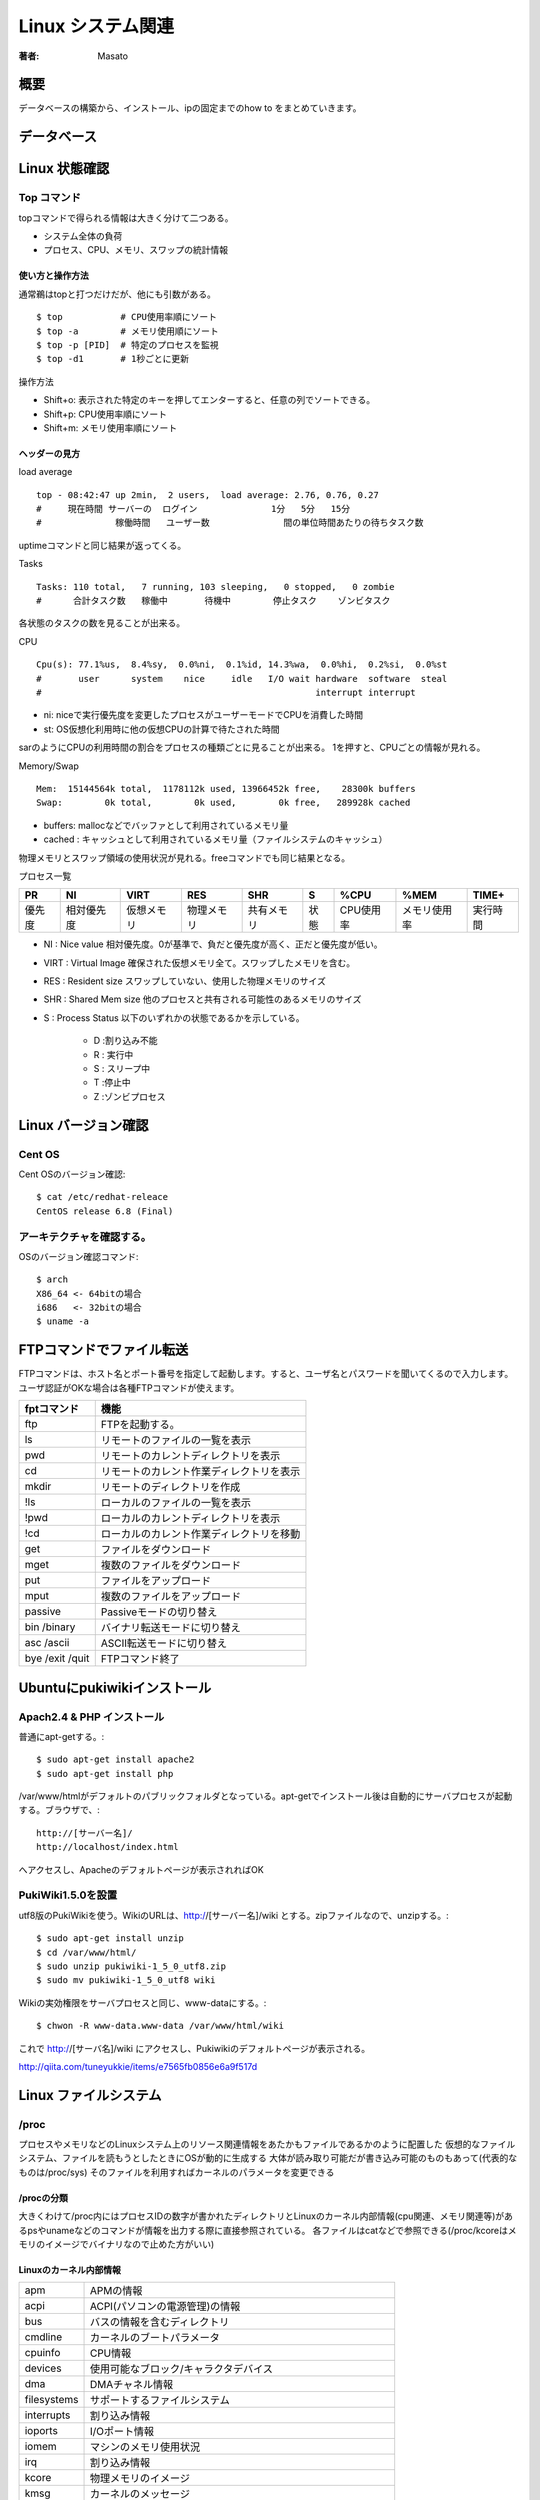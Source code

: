 ====================================
Linux システム関連
====================================

:著者: Masato

概要
====================================
データベースの構築から、インストール、ipの固定までのhow to をまとめていきます。

データベース
====================================

Linux 状態確認
====================================

Top コマンド
------------------------------------
topコマンドで得られる情報は大きく分けて二つある。

* システム全体の負荷
* プロセス、CPU、メモリ、スワップの統計情報

使い方と操作方法
^^^^^^^^^^^^^^^^^^^^^^^^^^^^^^^^^^^^
通常鵜はtopと打つだけだが、他にも引数がある。 ::
    
    $ top           # CPU使用率順にソート
    $ top -a        # メモリ使用順にソート
    $ top -p [PID]  # 特定のプロセスを監視
    $ top -d1       # 1秒ごとに更新

操作方法

* Shift+o: 表示された特定のキーを押してエンターすると、任意の列でソートできる。
* Shift+p: CPU使用率順にソート
* Shift+m: メモリ使用率順にソート

ヘッダーの見方
^^^^^^^^^^^^^^^^^^^^^^^^^^^^^^^^^^^^
load average ::

    top - 08:42:47 up 2min,  2 users,  load average: 2.76, 0.76, 0.27
    #     現在時間 サーバーの  ログイン              1分   5分   15分
    #              稼働時間   ユーザー数              間の単位時間あたりの待ちタスク数

uptimeコマンドと同じ結果が返ってくる。

Tasks ::

    Tasks: 110 total,   7 running, 103 sleeping,   0 stopped,   0 zombie
    #      合計タスク数   稼働中       待機中        停止タスク    ゾンビタスク

各状態のタスクの数を見ることが出来る。

CPU ::

    Cpu(s): 77.1%us,  8.4%sy,  0.0%ni,  0.1%id, 14.3%wa,  0.0%hi,  0.2%si,  0.0%st
    #       user      system    nice     idle   I/O wait hardware  software  steal
    #                                                    interrupt interrupt

* ni: niceで実行優先度を変更したプロセスがユーザーモードでCPUを消費した時間
* st: OS仮想化利用時に他の仮想CPUの計算で待たされた時間

sarのようにCPUの利用時間の割合をプロセスの種類ごとに見ることが出来る。
1を押すと、CPUごとの情報が見れる。

Memory/Swap ::

    Mem:  15144564k total,  1178112k used, 13966452k free,    28300k buffers
    Swap:        0k total,        0k used,        0k free,   289928k cached

* buffers: mallocなどでバッファとして利用されているメモリ量
* cached : キャッシュとして利用されているメモリ量（ファイルシステムのキャッシュ）

物理メモリとスワップ領域の使用状況が見れる。freeコマンドでも同じ結果となる。

プロセス一覧 

======= =========== =========== =========== =========== ======= =========== ============== ================
PR       NI          VIRT          RES      SHR          S           %CPU     %MEM            TIME+
======= =========== =========== =========== =========== ======= =========== ============== ================
優先度  相対優先度  仮想メモリ  物理メモリ  共有メモリ  状態    CPU使用率   メモリ使用率    実行時間
======= =========== =========== =========== =========== ======= =========== ============== ================

* NI    : Nice value 相対優先度。0が基準で、負だと優先度が高く、正だと優先度が低い。
* VIRT  : Virtual Image 確保された仮想メモリ全て。スワップしたメモリを含む。
* RES   : Resident size スワップしていない、使用した物理メモリのサイズ
* SHR   : Shared Mem size 他のプロセスと共有される可能性のあるメモリのサイズ
* S     : Process Status 以下のいずれかの状態であるかを示している。

    - D :割り込み不能
    - R : 実行中
    - S : スリープ中
    - T :停止中
    - Z :ゾンビプロセス

Linux バージョン確認
====================================

Cent OS
------------------------------------
Cent OSのバージョン確認::

    $ cat /etc/redhat-releace
    CentOS release 6.8 (Final)

アーキテクチャを確認する。
------------------------------------
OSのバージョン確認コマンド::

    $ arch
    X86_64 <- 64bitの場合
    i686   <- 32bitの場合
    $ uname -a

FTPコマンドでファイル転送
====================================
FTPコマンドは、ホスト名とポート番号を指定して起動します。すると、ユーザ名とパスワードを聞いてくるので入力します。ユーザ認証がOKな場合は各種FTPコマンドが使えます。

================ ====================================================
fptコマンド         機能
================ ====================================================
ftp                 FTPを起動する。
ls                  リモートのファイルの一覧を表示
pwd                 リモートのカレントディレクトリを表示
cd                  リモートのカレント作業ディレクトリを表示
mkdir               リモートのディレクトリを作成
!ls                 ローカルのファイルの一覧を表示
!pwd                ローカルのカレントディレクトリを表示
!cd                 ローカルのカレント作業ディレクトリを移動
get                 ファイルをダウンロード
mget                複数のファイルをダウンロード
put                 ファイルをアップロード
mput                複数のファイルをアップロード
passive             Passiveモードの切り替え
bin /binary         バイナリ転送モードに切り替え
asc /ascii          ASCII転送モードに切り替え
bye /exit /quit     FTPコマンド終了

================ ====================================================

Ubuntuにpukiwikiインストール
====================================

Apach2.4 & PHP インストール
------------------------------------
普通にapt-getする。::

    $ sudo apt-get install apache2
    $ sudo apt-get install php

/var/www/htmlがデフォルトのパブリックフォルダとなっている。apt-getでインストール後は自動的にサーバプロセスが起動する。ブラウザで、::

    http://[サーバー名]/
    http://localhost/index.html

へアクセスし、Apacheのデフォルトページが表示されればOK

PukiWiki1.5.0を設置
------------------------------------
utf8版のPukiWikiを使う。WikiのURLは、http://[サーバー名]/wiki とする。zipファイルなので、unzipする。::

    $ sudo apt-get install unzip
    $ cd /var/www/html/
    $ sudo unzip pukiwiki-1_5_0_utf8.zip
    $ sudo mv pukiwiki-1_5_0_utf8 wiki

Wikiの実効権限をサーバプロセスと同じ、www-dataにする。::

    $ chwon -R www-data.www-data /var/www/html/wiki

これで http://[サーバ名]/wiki にアクセスし、Pukiwikiのデフォルトページが表示される。

http://qiita.com/tuneyukkie/items/e7565fb0856e6a9f517d


Linux ファイルシステム
====================================

/proc
------------------------------------

プロセスやメモリなどのLinuxシステム上のリソース関連情報をあたかもファイルであるかのように配置した
仮想的なファイルシステム、ファイルを読もうとしたときにOSが動的に生成する
大体が読み取り可能だが書き込み可能のものもあって(代表的なものは/proc/sys)
そのファイルを利用すればカーネルのパラメータを変更できる

/procの分類
^^^^^^^^^^^^^^^^^^^^^^^^^^^^^^^^^^^^
大きくわけて/proc内にはプロセスIDの数字が書かれたディレクトリとLinuxのカーネル内部情報(cpu関連、メモリ関連等)があるpsやunameなどのコマンドが情報を出力する際に直接参照されている。
各ファイルはcatなどで参照できる(/proc/kcoreはメモリのイメージでバイナリなので止めた方がいい)

Linuxのカーネル内部情報
^^^^^^^^^^^^^^^^^^^^^^^^^^^^^^^^^^^^

=========== ==============================================================================
apm          APMの情報
acpi         ACPI(パソコンの電源管理)の情報
bus          バスの情報を含むディレクトリ
cmdline      カーネルのブートパラメータ
cpuinfo      CPU情報
devices      使用可能なブロック/キャラクタデバイス
dma          DMAチャネル情報
filesystems  サポートするファイルシステム
interrupts   割り込み情報
ioports      I/Oポート情報
iomem        マシンのメモリ使用状況
irq          割り込み情報
kcore        物理メモリのイメージ
kmsg         カーネルのメッセージ
loadavg      負荷情報
locks        カーネル・ロック情報
meminfo      メモリ情報
misc         雑多な情報
modules      ロードされたモジュールの一覧情報
mounts       マウントされたファイルシステムの一覧
net          ネットワークに関する設定を含むディレクトリ
pci          PCIデバイスのリスト
partitions   システムが認識したパーティション情報
scsi         SCSIデバイスの情報を含むディレクトリ
self         カレントプロセスへのシンボリックリンクを含むディレクトリ
stat         カーネル全体の統計情報
slabinfo     スラブキャッシュの状態
swaps        スワップの利用状況
sys          ネットワークやファイル・アクセスなどの設定を含むディレクトリ
uptime       システムの駆動時間
version      Linuxカーネルのバージョン
=========== ==============================================================================

各プロセスIDが書かれたディレクトリ以下
^^^^^^^^^^^^^^^^^^^^^^^^^^^^^^^^^^^^^^^^^^^^^
=========== ==============================================================================
cmdline     コマンドライン引数
environ     環境変数の値
fd          全てのファイルディスクリプタを含んだディレクトリ
mem         プロセスが保持するメモリ
stat        プロセスの状態
status      statの表示の可読性を高めたもの
cwd         プロセスの現在の作業ディレクトリへのリンク
exe         このプロセスの実行形式へのリンク
maps        メモリマップ
root        該当プロセスへのルートディレクトリへのリンク
statm       プロセスのメモリ状態
=========== ==============================================================================

サーバー管理
====================================

ログイン回避
------------------------------------
アカウントがない状態で、ログインしなければならない場合の対処法について記す。コンソールアクセスが可能で再起動してもいいのであれば、
シングルユーザーモードでブートすればよい。Crtl-Alt-Deleteキーを押した後は単にPOST(Power On Self Test:電源投入時や再起動時に自動的に行われるメモリなどのテスト)が実行されるのを待ち、
カーネルのブート時に **single** というパラメータを渡す。例えば、LILOプロンプトの場合は、::

    LILO: linux singel

でrootのシェルを起動出来るが、RedHatでは使えないときがある。その時は、::

    LIL: linux init=/bin/bash
    # mount -o remount,rw /

とし、起動する。この状態ではネットワークはダウンしており、通常のデーモンは全く起動していないので、パスワードの再設定や1つ2つのファイルに手を加える程度である。
得に、Ctrl-Dや **exit** と入力しない。::
    
    # mount -o remount,ro /

をする必要がある。というのも、initが起動していないため、システムを安全に停止するためにあるプロセスがない。よって読み込み専用でシャットダウンをする。
ブートパラメータは調べるとよりおもしろいので、後で調べる。例えば、::
    
    LILO: linux single init=/bin/bash rw

と表現することも出来る。

Amazon Linux
====================================
cuda構築するときの参考 http://qiita.com/pyr_revs/items/e1545e6f464b712517ed

Caffeの構築
------------------------------------
https://gist.github.com/rezoo/a1c8d1459b222fc5658f

yumで入れられるもの
^^^^^^^^^^^^^^^^^^^^^^^^^^^^^^^^^^^^
できる限りyumで入れる。 ::

    $ sudo yum install protobuf-devel snappy-devel

Atlasインストール
^^^^^^^^^^^^^^^^^^^^^^^^^^^^^^^^^^^^
Numpyで演算に使用されるatlasをインストールする。 ::

    $ sudo yum install atlas-sse3-devel.x86_64

環境変数ATLAS,BLAS,LAPACKを設定する。 $HOME/.bashrcに記述する。 ::

    export ATLAS=/usr/lib64/atlas-sse3/libatlas.a
    export BLAS=/usr/lib64/atlas-sse3/libcblas.a
    export LAPACK=/usr/lib64/atlas-sse3/liblapack.a

Boostインストール
^^^^^^^^^^^^^^^^^^^^^^^^^^^^^^^^^^^^
caffeのPythonラッパはboost-pythonというライブラリで開発されている。 
そのため、Boostライブラリが必要になる。 BoostはCaffeでも必要なので、boost-pythonだけでなく全部入れる。 ::

    $ sudo yum install boost-devel.x86_64


Anacondaインストール
^^^^^^^^^^^^^^^^^^^^^^^^^^^^^^^^^^^^
AnacondaはPythonにデータ解析等で使用するライブラリがContinuum Analytics社があらかた準備されているものです。後から自分で入れるものが減るので、使えるならこちらを使う。
https://www.continuum.io/downloads 
インストール後に$HOME/.bashrcの末尾に ::

    xport PATH=$HOME/anaconda/bin:$PATH
    export LD_LIBRARY_PATH=$HOME/anaconda/lib:$LD_LIBRARY_PATH

を記述する。anacondaが勝手にやるが、もし出来てなかったら自分でやる。
opencvもcondaで入れることが出きるので、こちらからもやる。 ::

    $ conda update opencv

また、condaからpipをインストールすることで、pip経由でインストールできる。 ::

    $ conda install pip

Protocol Bufferをインストールする。 ::

    $ pip install protobuf

OpenCVインストール
^^^^^^^^^^^^^^^^^^^^^^^^^^^^^^^^^^^^
opencvはcmakeでビルドするため、yumでインストールする。 ::

    $ sudo yum instal cmake

Linux版のアーカイブを公式からダウンロードする。解凍したディレクトリで以下のコマンドを実行していく。 
http://opencv.org/downloads.html ::

    $ mkdir build
    $ cd build/
    $ cmake ..
    $ make
    $ sudo make install

glogインストール
^^^^^^^^^^^^^^^^^^^^^^^^^^^^^^^^^^^^
glogのアーカイブをダウンロードし、ビルドする。 https://code.google.com/p/google-glog/ ::

    $ ./configure
    $ make 
    $ make check
    $ sudo make install

gflagsインストール
^^^^^^^^^^^^^^^^^^^^^^^^^^^^^^^^^^^^
gflagsのアーカイブをダウンロードし、ビルドする。https://code.google.com/p/gflags/ ::

    $ mkdir build
    $ cd build/
    $ CXXFLAGS="-fPIC" cmake ..
    $ make
    $ sudo make install

-fPICをつけておかないと、caffeにリンクすることが出来ないので注意。

leveldbインストール
^^^^^^^^^^^^^^^^^^^^^^^^^^^^^^^^^^^^
leveldbのアーカイブをダウンロードし、ビルドする。 https://code.google.com/p/leveldb/ ::

    $ make
    $ make check
    $ cd ..
    $ sudo mv leveldb-1.15.0 /opt/leveldb
    $ sudo cp -r leveldb/include/leveldb /usr/local/include

これでダメだったので、その時の対処について述べる。 ::
    
    -fPICオプション付きでコンパイルするように言われたので、
    MakefileのCFLAGSをいじる。
    CFLAGS = -c -I ...... $(OPT) -fPIC

これで再度makeする。また、ライブラリについても共有する必要があるので、makeした後にできる

hdf5インストール
^^^^^^^^^^^^^^^^^^^^^^^^^^^^^^^^^^^^
hdf5のアーカイブをダウンロードし、ビルドする。
https://support.hdfgroup.org/HDF5/release/obtainsrc.html ::

    $ ./configure --prefix=/usr/local/hdf5 --enable-fortran --enable-cxx
    $ make 
    $ make check
    $ sudo make install
    $ sudo make check-install

lmdbインストール
^^^^^^^^^^^^^^^^^^^^^^^^^^^^^^^^^^^^
gitoriousのリポジトリからソースコードを取得し、ビルド、インストールする。 https://gitorious.org/mdb/mdb ::

    $ git clone https://gitorious.org/mdb/mdb.git
    $ cd mdb/libraries/liblmdb/
    $ make -j8
    $ make -j8 test
    $ sudo mkdir /usr/local/man
    $ sudo make install

Caffeインストール
^^^^^^^^^^^^^^^^^^^^^^^^^^^^^^^^^^^^
githubからcaffeのコードを取得し、ビルドする。https://github.com/BVLC/caffe.git ::

    $ git clone https://github.com/BVLC/caffe.git
    $ cd caffe
    $ cp Makefile.config.example Makefile.config

Makefile.configでpython、atlas、GPU、CPU設定をする。 ::

    $ make all
    $ make test
    $ make runtest

runtestをするために、環境変数の設定が必要である。(.bashrcに追記) ::
    
    export LD_LIBRARY_PATH=/usr/local/lib/:$LD_LIBRARY_PATH
    export LD_LIBRARY_PATH=/opt/leveldb:$LD_LIBRARY_PATH
    export LD_LIBRARY_PATH=/usr/local/hdf5/lib:$LD_LIBRARY_PATH

make runtestをして、エラーがでなければ、正常にビルドが完了している。次にpython用のcaffeパッケージをビルドする。
そのために、 ::

    $ make pycaffe

をし、PYTHONPATH環境変数にcaffeのpythonディレクトリを塚することも必要。
pythonを起動し、 ::

    >>> import caffe

でエラーがでなければ大丈夫。Protocol buffer関係のエラー出た場合は多分protobufパッケージをインストールしていないだけなのでインストールする。


linux カーネル
====================================

linux カーネルの機能
------------------------------------
Linuxは，フィンランド・ヘルシンキ大学の学生だったLinus Torvalds氏が，i386プロセッサの勉強のために作成したオペレーティング・システム（OS）です。1991年に誕生しました。当初はネットワーク機能すらない貧弱なOSでしたが，いまや企業の基幹業務にも使われる実用的なOSとして成長しています。これは，Torvalds氏をはじめとした多くの開発者が，Linuxの改良に取り組んできた結果です。

Linuxが誕生した1990年代は，ネットワーク機能を標準装備したWindowsシステムの登場や商用ISPのサービス開始により，インターネットが爆発的に普及した時代です。それと同時に一般家庭にもパソコンが浸透し，広く利用されるようになった時代でもありました。

その一方で，コンピュータの仕組みや動作を理解する人の割合は年々減ってきているように思います。LinuxやWindowsなどの現代的なOSは，ハードウエアやOSの構造を知らなくても簡単にアプリケーションの作成ができる環境を提供してくれます。GUIも充実し，ユーザーにとっては利用しやすい環境になっています。

この状況は自動車に似ています。自動車が登場した頃は，自動車の構造をよく知っている人しか利用できませんでしたが，現在では自動車の内部構造を深く知らなくても，簡単に運転できる機構が用意されています。

しかし，自動車の性能を余すところなく利用するには，内部構造のきちんとした理解が必要です。同様に，コンピュータの性能を発揮させるには，利用者に対して隠ぺいされている部分の理解が必要です。コンピュータの仕組みや動作を理解することにより，性能上

Linuxとは何か，こう聞かれたときに私は「コンピュータのオペレーティング・システム（OS）の一つです」と答えます。では，OSとはいったいどのようなものなのでしょうか。OSを一言でいうと「ユーザー・アプリケーションに実行環境を提供するソフトウエア」になります。しかし，これでは簡潔過ぎて何だか分かりませんので，もう少し具体的に見てみましょう。

例えば，コンピュータにログインする場合を考えてください。ログイン時には，キーボードからユーザーIDを入力します。入力した文字は画面に表示されます。このような動作が可能なのは，当然ですがログイン用のソフトウエアが，これらの処理を行うようにプログラムされているからです。

ところが，実際には，ログイン用ソフトウエアは，キーボードの入力信号を判定したり，画面へのドット出力を制御するようにはプログラムされていません。キーボード入出力や画面出力のような基本的な処理を個々のソフトウエアで実装するのは，無駄が多く手間もかかるからです。例えば，キーボードやビデオ・カードなどの種類によってプログラムを書き分けねばなりません。

代わりにこれらのソフトウエアには，「入力デバイスから文字を受け取る」や「出力デバイスに文字を出力する」という抽象的命令が記述されています。これらの命令を受け取って，実際にキーボードの入力を制御したり，画面に表示したりするのがOSの仕事です。

ハードウエアの制御をOSが肩代りすることで，アプリケーションの作成が容易になります。

またOSは，指示に従ってディスクからソフトウエアをメモリーに読み込んで実行させるといった補助的な仕事も行います。これにより，プログラマはソフトウエア作成時にこのような部分まで作り込む必要がなくなります。

コンピュータの登場初期は，各ソフトウエアごとに独自にハードウエアの制御をしていました。しかし，これでは効率が悪いため，OSという共通インフラが整備されたのです。OSの登場により，アプリケーションの開発が楽になると同時に，ハードウエアの細かな違いをOSが吸収し，同じプログラムをさまざまなコンピュータ上で実行できるようになりました。

OSの中心であるカーネル
^^^^^^^^^^^^^^^^^^^^^^^^^^^^^^^^^^^^
OSの中でも，特に中心となるものが「カーネル（kernel）」です。カーネルというのは英語で「核」という意味で，文字通りOSの一番重要な部分を指します。なお，OSは，広義ではカーネルや基本ライブラリ・基本ツールを含む総称として用いられますが，狭義にはカーネルのみを指します。カーネルにはOSのエッセンスが詰まっているのです。先程のように，アプリケーションからの命令を受け取ってハードウエアを制御するのは，すべてこのカーネルの仕事です。

このカーネルの機能の違いがOSの性質を表すといっても過言ではありません。例えば，MS-DOSで利用されているカーネルは，アプリケーションが直接ハードウエアを制御することを許可しています。柔軟な制御が可能ですが，アプリケーションのバグがシステム破壊をもたらす可能性があります。これに対しLinuxでは，原則としてカーネルを通じてのみハードウエアを制御できます。危険な操作はカーネルでブロックできるため，システムの安全性は高いと言えます。

現代的なOSのカーネルは一般的に，次のような6つの主要機能を備えています。カーネルがこれらの機能を必要に応じて提供することで，高度な機能を持つアプリケーションが安全に稼働できるのです。

======================= =============================================================================================================================================
カーネルが提供する機能      解説
======================= =============================================================================================================================================
プロセス管理            システム上で動作するアプリケーション・プログラムの実行を制御する。ユーザーがアプリケーションを起動すると、その1つひとつはプロセスとなり
                        カーネルにより管理される。書くプロセスごとに独自の実行環境を割り当てて、マルチタスクを実現する。
空間管理                システムに搭載しているメモリーを管理する。プロセッサがもつ機能を利用して、プロセスごとに仮想的なメモリー空間(VM)を作り、そのメモリ割り当てを
                        行う。メモリーが足りなくなると、その一部をディスクに退避させたりし、メモリーを効率的に利用できるようにする。
時間管理                システム実行時の時間を管理する。特定の時間が経過したら、処理を行う時限処理を行ったり、システムの現在時刻を計算したりして、時間の管理をする。
割り込み管理            ハードウェアからの信号を受け取ってプログラムを起動する割り込みの制御をする。キーボードの入力やディスクの入出力、ネットワークパケットの送受信
                        など、コンピュータに接続されているハードウェアの多くは、割り込み機能を利用して、データの入出力を通史する。割り込み管理では各種割り込みに
                        応じた制御をする。
ファイル・システム      アプリケーションやデータなどはファイルとして保存する。カーネルはこのファイルを格納するためのファイル・システムという論理的なデータと、
                        ディスクに書き込むことが出来るディスク・ブロックを対応付ける役割を持っている。
ネットワーク            インターネット・プロトコル(IP)を始めとした、様々なプロトコルによるネットワーク通信機能を提供する。
======================= =============================================================================================================================================

カーネルは，コンピュータが起動したときに一番最初に動作するプログラムです。カーネルは，コンピュータのさまざまなハードウエアを初期化し，アプリケーションの動作環境を整えます。しかしそのあとは，カーネルは何もしない状態になります。なぜなら，カーネルはアプリケーションが動作するための補助的な仕事をしますので，自発的に動作をする必要がほとんどないからです。後述するアプリケーションからのシステム・コールやハードウエアからの割り込み信号などにより動作する，イベント駆動型のソフトウエアなのです。

これらカーネル一般の特徴に加えて，Linuxカーネルにはさまざまな特徴があります。オープンソースであることや対応プラットフォームが多いなど，他のOSのカーネルにはないLinux独特のものもあります。主な特徴を次に挙げました。

============================= =======================================================================================================================================
特徴                             解説
============================= =======================================================================================================================================
マルチタスクに対応              マルチタスクとは同時に複数のプログラムを動作させる機能である。カーネルには、複数のプログラムが競合せずに動作する仕組みがある。
マルチユーザーに対応            複数のユーザーが同時にシステムを利用できす。セキュリティを確保するために、ユーザーごとにファイルの読み書き権限を設定出来る。
POSIX規格に準拠                 POSIX(Portable Operating System Interface)とは、OSとアプリケーション間の標準インターフェースを定めた規格である。
                                IEEE(アメリカ電気電子学会)が中心となって策定する。OSがPOSIXに準拠することで、他のOSとアプリケーションのソースコードレベルの互換性が
                                取りやすくなっている。
モノリック・カーネルを採用      伝統的なUNIXと同じくモノリシック・カーネルを採用している。モノリスとは一枚岩のことであり、カーネル全体が1つのプログラムを意味する。
モジュールの動的ロードに対応    動的な機能を追加・削除するためのカーネル・モジュール機構を持っている。これにより、再起動せずに新しい機能を追加したり、使わない機能
                                を取り外してリソースを有効活用出来る。
オープンソースである            LinuxはGNU GPL(General Public License)というオープンソース・ライセンスを基に配布されている。
                                ソースコードは誰でも見ることができ、改善したものを自由に再配布できる。
多くのアーキテクチャに対応      数多くのアーキテクチャに対応している。20種類以上に対応している。
開発速度が早い                  開発がバザール方式で行われてるため、進化の速度が早いのが特徴である。開発メーリングリストには、たくさんのパッチが投稿される。
============================= =======================================================================================================================================

システムコールの機能
^^^^^^^^^^^^^^^^^^^^^^^^^^^^^^^^^^^^
Linuxでは，アプリケーションはハードウエアを直接制御することはできません。前述した通り，カーネルを通じてハードウエアを制御します。それではアプリケーションは，どのようにしてカーネルに指示を出すのでしょうか。

Linuxカーネルには「システム・コール」とよばれる，アプリケーションから呼び出し可能なプログラム群が用意されています。アプリケーションは，このシステム・コールを呼び出すことでカーネルに指示を出し，カーネルの機能を利用できるのです。

**図**

アプリケーションは，システム・コールを呼び出すことでカーネルの機能を利用できます。

例えば，ファイルを読み書きするには，まずファイルをオープンする必要があります。ファイルは一般にハード・ディスクに収められていますが，アプリケーションからは直接ハード・ディスクにアクセスできません。そこで，openシステム・コールを発行＊2し，カーネルに目的のファイルを使いたい旨を伝えます。するとカーネルは，そのファイルを利用する権限をアプリケーションに与えます。また，LinuxはマルチタスクOSですから，複数のアプリケーションが同時にファイルをオープンしないようにする仕組みも必要です。この仕組みは，flockシステム・コールが提供しています。

システム・コールがない場合には，アプリケーションはファイルが置かれているファイル・システムの違いや，物理デバイスの違い（ハード・ディスクなのか，フロッピ・ディスクなのか，CD-ROMなのか）を意識してアクセスしないといけません。排他制御も十分に行えず，ファイル破壊などの危険も生じます。

システム・コールを用意しておき，こういった処理をカーネル内部で行うことにより，アプリケーションは「ファイルを読む」といった仕事に集中できるわけです。そのほかにも，時刻を知るシステム・コールやネットワーク入出力用のシステム・コールなど，たくさんのシステム・コールが存在し，その数は200を超えます。システム・コールの一覧は/usr/include/asm/unistd.hファイルに記述してあります。

カーネル・モードとユーザー・モード
^^^^^^^^^^^^^^^^^^^^^^^^^^^^^^^^^^^^
しかし、システム・コールを使わないと，なぜアプリケーションはハードウエアにアクセスできないのでしょうか。

それは，アプリケーションが，通常は「ユーザー・モード」と呼ばれる制限モードで動作しているからです。ユーザー・モードでは，カーネル内部の情報やハードウエアを直接参照することは禁止されています。

これに対し，システム・コールを発行して，カーネル内部のプログラムを実行しているときは，メモリー空間やハードウエアへのアクセスが自由な「カーネル・モード」と呼ばれる特権モードに切り替わります。そして，ハードウエアへのアクセスなど，特権が必要な処理を行った後，システム・コールが終了し，アプリケーションの動作は再び「ユーザー・モード」に戻ります。

**図**

システム・コールを呼び出すと，カーネル・モードに切り替わり，ハードウエアに直接アクセスできるようになります

このように動作モードを分けることにより，ユーザー・モードで実行しているときに重大なミスを犯しても，システム全体に悪影響が及ばないようになっているのです。例えば，アプリケーションでの利用が許可されていないメモリー・アドレスにアクセスしても，カーネルが「Segmentation Fault」というエラーを出してアプリケーションを強制終了できます。このとき，他のアプリケーションには何の影響もありません。

カーネルのこの機能は，最近のプロセッサに備わっている，権限レベルを複数設定する保護機能を利用しています。例えば，x86互換プロセッサは0～3までの4つの権限レベルを持ち，Linuxではカーネルが最高権限のレベル0，アプリケーションは最低権限のレベル3で動作するようになっています。

ハードウェアをファイルで提供
^^^^^^^^^^^^^^^^^^^^^^^^^^^^^^^^^^^^
カーネルの中で，最もハードウエアに近く，ハードウエアの制御を行う部分がデバイス・ドライバです。デバイス・ドライバはハードウエアを制御すると共に，性質の似たハードウエアをひとまとめに抽象化し，共通の手続きでカーネルやアプリケーションから利用できるようにします。

LinuxなどのUNIX系OSでは，ハードウエアを「キャラクタ・デバイス」と「ブロック・デバイス」の2つに大別して抽象化します。

キャラクタ・デバイスは，データの読み書きを1バイト（1キャラクタ＊3）ずつ順に行うハードウエアを抽象化したものです。デバイス・ドライバではデータの入出力順を変更したりせず，ユーザー・アプリケーションとハードウエアが直接データをやり取りする形になります。最も基本的なデバイスの抽象化形式と言え，ほとんどすべてのデバイスをキャラクタ・デバイスとして取り扱うことができます。Linuxでは，サウンド・カードやシリアル・ポートなどをキャラクタ・デバイスとして利用します。

これに対しブロック・デバイスは，データの読み書きをブロック単位で行うハードウエアを抽象化したものです。ブロック・デバイスの最大の特徴は，カーネル空間内の固定長のバッファ（一時記憶領域）を経由して入出力を行うことです。これにより，デバイス上の不連続な位置に記録されているデータへアクセスする「ランダム・アクセス」に対応しやすくしたり，処理の高速化が実現できます。また，ブロック・デバイス上には，ファイル・システムを構築できるのも特徴の1つです。Linuxでは，ハード・ディスク・ドライブやCD-ROMドライブなどをブロック・デバイスとして利用します。

これらのデバイスは，2種類の番号を付けて管理されます。サウンド・デバイスやIDEデバイスといったデバイスの種類を示すのが「メジャー番号」で，同じメジャー番号のデバイス同士を区別するための番号が「マイナー番号」です。メジャー番号とマイナー番号には，それぞれ0～255までの数値が使用可能です。

UNIX系OSでは，デバイスへの入出力は「デバイス・ファイル」という特殊な形式のファイルを通じて行います。デバイスをファイルとして提供することで，ファイルを扱うのと同じ手順でアプリケーションからデバイスを扱えるメリットがあるからです。

デバイス・ファイルは，原則として/devディレクトリに配置する決まりになっています。以下のように，-lオプション付きでlsコマンドを実行することでデバイス・ファイルの属性を調べられます。ファイル・タイプが「c」になっているものがキャラクタ・デバイス，「b」になっているものがブロック・デバイスです。メジャー番号とマイナー番号も表示されています。 ::

    % ls -l /dev
    total 0
    crw-------  1 root root     10, 175 Mar 16 23:21 agpgart
    crw-rw----  1 root tty       7,   2 Mar 16 23:21 vcs2
    rw-rw----  1 root tty       7,   6 Mar 16 23:21 vcs6
    rw-rw----  1 root tty       7,   7 Mar 16 23:21 vcs7
    rw-rw----  1 root tty       7, 128 Mar 16 23:21 vcsa
    w-rw----  1 root tty       7, 129 Mar 16 23:21 vcsa1
    drwxr-xr-x  2 root root          60 Mar 16 23:21 vfio
    crw-------  1 root root     10,  63 Mar 16 23:21 vga_arbiter
    crw-rw-rw-  1 root root      1,   5 Mar 16 23:21 zero
    デバイスの種類        メジャー番号、マイナー番号

lsコマンドを-lオプション付きで実行すると，デバイス・ファイルのデバイス・タイプやメジャー番号，マイナー番号などが分かります。

ただし，すべてのデバイスがファイルとして提供されるわけではありません。ネットワーク・デバイスは上記2つのデバイスとは違った方法で提供されています。

動作例
^^^^^^^^^^^^^^^^^^^^^^^^^^^^^^^^^^^^
実際のアプリケーションの動作時にカーネルがどのような仕事をしているのかを具体的に見てみましょう

アプリケーションがファイルからデータを読み込む際の内部処理を以下図に挙げました

**図** 

ここではハード・ディスク上のファイルへのアクセスを例に挙げていますが，システム・コールやシステム・ライブラリを通じてアクセスしているため，他のデバイス上のファイルにも同様の手順でアクセスできます。

この際の処理の流れは次のようになります。（1）アプリケーションがシステム・ライブラリのfread（）関数を呼び出して，ファイルの読み込みを指示。（2）fread（）関数内からread（）システム・コールを発行。（3）ファイル・システムを通じてカーネルが，デバイス・ドライバにファイルの読み込みを指示。（4）デバイス・ドライバがファイルの内容をカーネル内のバッファにコピー。（5）read（）システム・コールが終了し，ファイルの内容がシステム・ライブラリ内のバッファにコピー。（6）fread（）関数が終了し，内容がアプリケーションのバッファにコピーされると処理が終了です。

また，アプリケーションは，システム・ライブラリの関数やシステム・コールを発行する際に，ファイルがハード・ディスクにあるか，CD-ROMにあるかなどを意識する必要はありません。カーネルに「このファイルを読む」と指示するだけで良いのです。あとはカーネルがすべて良きに計らってくれます。

カーネルはどこにあるのか
^^^^^^^^^^^^^^^^^^^^^^^^^^^^^^^^^^^^
前述のようにカーネルは通常のアプリケーションとはかなり違う動作をします。しかし，カーネルといえどもプログラムであることに変わりはありません。そのため，カーネルの実体は，アプリケーションの実行ファイルと同じくファイルの形でファイル・システム上に格納されています。さて，カーネルは一体どこにあるのでしょうか。

ご自分が利用されているLinuxディストリビューションの/bootディレクトリ（またはルート・ディレクトリ）を見てください。そこに「vmlinuz」という名前のファイルがあると思います。これがカーネルの実体ファイルです。

ただし，Linux起動後にこのファイルを実行しようとしても実行できません。既にカーネル・モードでカーネルが動作していますし，カーネル・ファイルは通常の実行ファイルとは格納形式が異なっているためです。カーネルは一般のアプリケーションのように，起動にカーネルの力を借りることはできませんので，カーネル・ローダーという特別なプログラムの力を借りて起動します。

Linuxカーネルバージョン番号
^^^^^^^^^^^^^^^^^^^^^^^^^^^^^^^^^^^^
Linuxカーネルは，「開発版」と「安定版」の2つの系列に分けて開発が進められています。

ネットワークに接続していれば，fingerコマンドで現在のLinux カーネルの最新バージョンを知ることができます。 ::

    % finger -m linux@kernel.org

ネットワークに接続していれば，fingerコマンドで現在公開されているカーネルの最新情報を取得できます。

Linuxの開発にはだれでも平等な立場で参加できますが，意見の取りまとめを行うために，それぞれの主要機能ごとにリーダーが存在します。開発者から送られたパッチ（修正差分）の取り込み（取捨選択）などは，このリーダーの判断により決定します。

Linuxが登場した当初は，Torvalds氏本人がすべてをメンテナンスしていました。しかしLinuxの機能が増えるにつれて開発者の数も増え，同氏がすべてを管理できなくなったため現在の形に落ち着いています。もちろん現在でも，重要な方針を決定する際や，意見がまとまらない場合には，同氏が最終的な決断を行うことに変わりはありません。

プログラムとプロセス
------------------------------------

プロセス管理の重要性
^^^^^^^^^^^^^^^^^^^^^^^^^^^^^^^^^^^^
前回解説したように，Linuxカーネルはさまざまな機能を提供しています。代表的な機能の一つがプロセス管理（実行管理）です。

Linuxは，複数のプログラムを同時に稼働させられるマルチタスクOSです。また，複数のユーザーが同時にシステムにログインして並行して作業できるマルチユーザーOSでもあります。

マルチユーザーやマルチタスクを実現するには，OS側にさまざまな機能が必要になります。例えば，安全にマルチユーザー環境を提供するために，Linuxのファイルやディレクトリには所有者やアクセス許可属性などの情報が設定されています。ディレクトリやファイルの中を見るには，open（）やread（）といったシステム・コールを発行する必要があります。システム・コールとは，カーネルに仕事を依頼する特別な手続きです。カーネルは，ユーザー権限をチェックして，アクセス権がないときにはエラーを返します（図1）。アクセス権限を適切に管理することで，他のユーザーの重要なファイルをのぞき見たりする行為を禁止できます。 

安全なマルチユーザー環境を提供するために所有者情報などによるアクセス制御機能が提供されています。

また，マルチユーザー/マルチタスクOSでは，複数のユーザーが同時にプログラムを実行したり，1人のユーザーが同時に複数のプログラムを実行することができるため，これらのプログラムを支障なく並列に実行する仕組みが必須になります。

1台のコンピュータで複数のプログラムを安全に動作させるには，何をすべきでしょうか。一番考えなければならないのが，他のプログラムの干渉を防ぐことです。例えば，ユーザーが実行するプログラムは予期できない動作をして他のプログラムやシステムを破壊する可能性があります。Linuxカーネルは，さまざまな工夫でプログラム同士の干渉や，システムの破壊を防止しています。

工夫の一つが，プログラム単位ではなく「プロセス」という単位でプログラムの実行を管理することです。Linuxではユーザーがプログラムを起動すると，その一つひとつが異なるプロセスとして動作します。各プロセスには起動時にユニークな番号（プロセスID）が割り振られ，これを基に管理されます。

プログラムそのものではなく，プログラムの実行状態であるプロセスという概念を利用するのは，同じプログラムを同時に稼働させても，そのそれぞれを区別して管理できるメリットがあるためです。例えば，ディレクトリのファイルを表示するlsコマンドを，違うディレクトリで2つ同時に動かしてみたとします。同じlsコマンドを起動しているので，プログラム単位で管理するとこの2つを区別できません。しかし，プロセス単位で管理すればプロセスIDにより区別できますから，この2つを干渉しないように実行できます。

同じプログラムを同時に起動しても，それぞれが別のプロセスとして管理されるため，干渉が生じません。

プロセスを管理するため，Linuxカーネルではさまざまな情報を記録しています。その一つがプロセスIDですが，ほかにも，どのようなプログラムを起動してできたプロセスであるか，どのユーザーが起動したかなどの情報を記録しています。これらの情報はpsコマンド＊1で確認できます。 ::

    % ps aux
    USER        PID %CPU %MEM    VSZ   RSS TTY      STAT START   TIME COMMAND
    root          1  0.1  0.0 119668  5692 ?        Ss   23:33   0:01 /sbin/init auto noprompt
    rtkit      1320  0.0  0.0 183544  3128 ?        SNsl 23:33   0:00 /usr/lib/rtkit/rtkit-daemon
    root       1360  0.0  0.0 230304  6416 ?        Sl   23:33   0:00 lightdm --session-child 12 19
    masato     1481  0.0  0.0  45360  4508 ?        Ss   23:33   0:00 /lib/systemd/systemd --user
    masato     1873  0.0  0.0 186956  4552 ?        Sl   23:33   0:00 /usr/lib/gvfs/gvfsd-metadata
    実行しているユーザー、プロセスID　                                  コマンド名

メモリ管理の重要性
^^^^^^^^^^^^^^^^^^^^^^^^^^^^^^^^^^^^
プログラム同士の干渉を避けるには，プロセスを区別するだけでは十分ではありません。プログラム自身やデータを記録するメモリー領域も，プロセスごとにきちんと区別して管理する必要があります。

最近のコンピュータでは，一般にプログラムはハード・ディスクに保存されています。しかし，ディスクに記録したままではプログラムは実行できません＊2。プロセッサは，主メモリーからプログラムを読み込んで実行するように作られているからです。そこでプログラムを実行する際は，プログラムはハード・ディスクから主メモリーに読み出されます。

主メモリーに格納されたプログラムは，順次プロセッサにより読み出されて実行されます。実行されたプログラム（つまりプロセス）は，データをメモリーやファイルから読み出したり，逆に書き込んだりしながら処理を進めます。

ところが，各プロセスが使用するメモリー領域がきちんと区別されていないとどうなるでしょうか。他のプロセスが使用するはずのデータを書き換えてしまったり，プログラム自身が書き換えられるといった危険性が生じてしまいます。このような環境下では，プロセスの正常な動作は期待できません。つまり，各プロセスが使用するメモリー領域も区別する必要があるのです。

プロセスごとに使用するメモリー領域を分ける方法にはいくつかありますが，Linuxでは，プロセスごとに「仮想メモリー空間」（または仮想アドレス空間）を割り当てることでメモリーの干渉を防止しています。プロセスごとにメモリー空間を用意することにより，どのアドレスにアクセスしても，他のプロセスのメモリーを見たり書き換えたりできないようになっています。

Linuxカーネルは，システムに搭載される実際のメモリー（物理メモリー）を「ページ」と呼ばれる小さなブロック単位で管理します。プロセスには必要なメモリー量に応じて複数のページが割り当てられますが，この際，ページの集合に独立したアドレス体系を割り振ります。これが仮想メモリー・アドレスです。プロセスに，この仮想メモリー・アドレスだけを使わせるようにすれば，他のプロセスと干渉せずにメモリーを利用できます。

**図**

プロセスごとに異なる仮想メモリー空間を割り当てることで，干渉やセキュリティ上の問題を防いでいます。

仮想メモリーを利用してアクセスする場合，仮想メモリー・アドレスと物理メモリー・アドレスを変換する必要がありますので，若干のパフォーマンス低下が生じます。最近のプロセッサにはアドレス変換を高速に行うためのキャッシュ機構を搭載するなど，パフォーマンス低下ができるだけ生じない工夫が施されています。

プロセス実行の流れ
^^^^^^^^^^^^^^^^^^^^^^^^^^^^^^^^^^^^
実際にプログラムを実行する仕組みは，やや複雑です。

皆さんがプログラム実行と聞いて思い浮かべるのは，コマンド・ラインでコマンド名を入力するシーンだと思います。例示した図中でもlsコマンドやpsコマンドをコマンド・ラインから起動していました。しかし，Linuxのコマンド・ラインは，カーネルがプログラム実行用に用意したものではなく，シェルというただのプログラムが提供しているものです＊3。それでは，シェルはどのようにプログラムを実行しているのでしょうか。

先ほど，プロセスはカーネルが管理すると説明しました。プロセスの生成もカーネルの仕事です。前回説明した通り，カーネルに仕事を依頼するには「システム・コール」という特別な手続きを呼び出さねばなりません。プログラムを実行してプロセスを生成する場合も，システム・コールを利用します。利用するのは，fork（）やexec（）といったシステム・コールです。同様に実行中のプロセスを終了させる場合もシステム・コールを利用します。利用するのは，exit（）やwait（）といったシステム・コールです。

プロセスの生成から終了までの流れ（ライフ・サイクル）を図示するとのようになります。

**図**

プロセスを生成したり終了させるのはカーネルの仕事です。そのためシステム・コールを通じて作業を依頼します。

親となるプロセス（例えばbash）が fork（）システム・コールを発行して自分の複製を作成します。作成された複製は，exec（）システム・コールを発行して，自分自身を新しいプログラム（例えばls）に置き換えます。そして処理を行ったあと，exit（）システム・コールで自分自身を終了します。

このとき親プロセス（例えばbash）は，wait（）システム・コールで子プロセス（例えばls）の終了を待ちます。待機するのは，子プロセスが終了した際には親プロセスがいくつかの後始末を行わねばならないからです。

以下では，これらのシステム・コールがどんなことをしているのか，それぞれ見ていきます。

**実行は複製から始まる**

プログラムを実行（プロセスを生成）するときには，fork（）システム・コールを発行します。

fork（）は，呼び出し元のプロセスの複製プロセスを生成するシステム・コールです。元のプロセスを親プロセス，複製したプロセスを子プロセスと呼びます。fork（）で生成した子プロセスには，親プロセスのあらゆる情報がコピーされます。プロセスが使用するメモリーの内容やファイルの情報，プロセスが実行している命令の位置にいたるまで親プロセスと同一になります。ただし，プロセスIDについては異なるものが割り振られます。

なお，fork（）の処理にはデータのコピーが多量に必要であるため非常に時間がかかる「重い」処理になっています。Linuxではこの処理を軽減するための仕組みを用意しています（別掲記事「コピー・オン・ライトでプロセス生成時間を短縮」を参照）。

しかし，なぜプロセスを直接生成するのではなく，複製から始めるのでしょうか。

これは，環境変数の継承や，パイプを使ったプロセス間通信機能を簡単に実現できるためです。例えば，シェルからviエディタを起動してすぐに文字入力できるのは，viがシェルから標準入力などの環境を受け継いでいるからにほかなりません。なお，Linuxに限らず，UNIX系OSでは全般にプロセス生成にfork（）を利用します。

fork（）システム・コールによるプロセス複製（子プロセス生成）が正常に終わると，親プロセスも子プロセスも，fork（）システム・コールの後に続く命令から実行を再開します。このとき親プロセスには，fork（）システム・コールの戻り値として，子プロセスのプロセスIDが渡されます。この情報を記録しておくことで，プロセス間の親子関係が把握できます。

一方，子プロセスの側には0が渡されます。つまり，この戻り値を調べれば，自分が親プロセスか子プロセスかが分かるわけです。これにより，子プロセスの場合にだけ特別な処理を実行することができます。例えば，子プロセスから別のプログラムを実行することができるわけです。実際，シェルがプログラムを実行する場合は，一度シェル自身の子プロセスを作成し，その子プロセスがプログラムを実行する手順を踏みます。

子プロセスから，プログラムを実行するにはexec（）システム・コールを利用します。これは，自分自身を新しいプログラムで置き換えて実行するシステム・コールです。exec（）システム・コールでは，現在のプロセスの仮想メモリー空間を解放し，もう一度新たに作り直して，指定したプログラムをこの空間に割り当てて実行します。このとき入れ替わるのはメモリー空間だけで，親から引き継いで利用しているファイルの情報や環境変数などはそのままです。

**図**

新しい仮想メモリー空間を作成し，プログラムをそのメモリーに読み込んで実行します。

さて，ここまでの説明で疑問を感じた方はいませんでしょうか。そう，fork（）システム・コールによりプロセスを生成する場合，複製元となるプロセスが必要です。ならば一番初めのプロセスはどうやってできたのでしょうか。

実は，一番最初のプロセスだけは，カーネルが自分で生成します。これは「init」というプロセスで，このinitプロセスが，すべてのプロセスの親として動作します。つまり，Linuxのプロセスはinitを根としたツリー状の親子関係を持っています。
